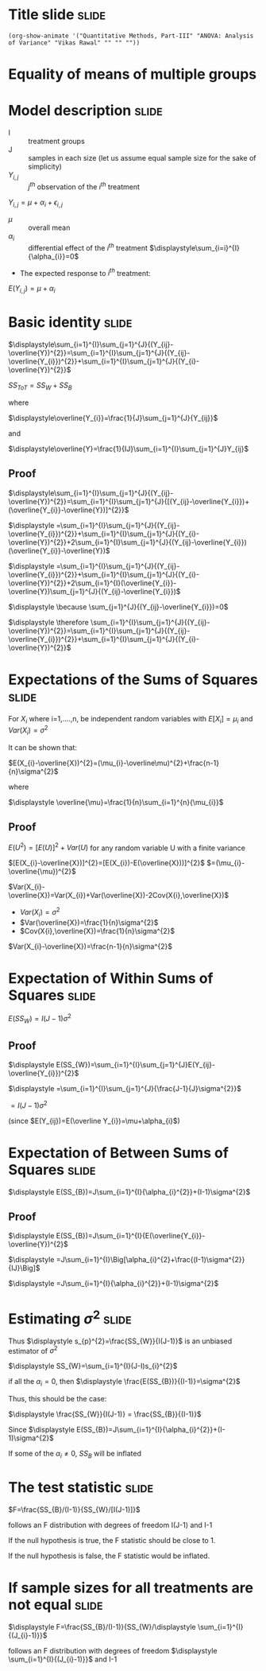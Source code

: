 #+OPTIONS: toc:nil num:nil
#+STARTUP: hideall inlineimages hideblocks
#+PROPERTY: header-args:R :session quant :eval never-export
#+HTML_HEAD: <style>#content{max-width:1200px;} </style>

* Title slide                                                         :slide:

#+BEGIN_SRC emacs-lisp-slide
(org-show-animate '("Quantitative Methods, Part-III" "ANOVA: Analysis of Variance" "Vikas Rawal" "" "" ""))
#+END_SRC

* Equality of means of multiple groups



* Model description                                                   :slide:

+ I :: treatment groups
+ J :: samples in each size (let us assume equal sample size for the sake of simplicity)
+ $Y_{i,j}$ :: $j^{th}$ observation of the $i^{th}$ treatment

$Y_{i,j}= \mu+\alpha_{i}+\epsilon_{i,j}$

+ $\mu$ :: overall mean
+ $\alpha_{i}$ :: differential effect of the $i^{th}$ treatment
  $\displaystyle\sum_{i=i}^{I}{\alpha_{i}}=0$

+ The expected response to $i^{th}$ treatment:

$E(Y_{i,j})= \mu+\alpha_{i}$

* Basic identity                                                      :slide:

$\displaystyle\sum_{i=1}^{I}\sum_{j=1}^{J}{(Y_{ij}-\overline{Y})^{2}}=\sum_{i=1}^{I}\sum_{j=1}^{J}{(Y_{ij}-\overline{Y_{i}})^{2}}+\sum_{i=1}^{I}\sum_{j=1}^{J}{(Y_{i}-\overline{Y})^{2}}$


$SS_{ToT}=SS_{W}+SS_{B}$


where

$\displaystyle\overline{Y_{i}}=\frac{1}{J}\sum_{j=1}^{J}{Y_{ij}}$

and

$\displaystyle\overline{Y}=\frac{1}{IJ}\sum_{i=1}^{I}\sum_{j=1}^{J}Y_{ij}$

** Proof
:PROPERTIES:
:VISIBILITY: folded
:END:

$\displaystyle\sum_{i=1}^{I}\sum_{j=1}^{J}{(Y_{ij}-\overline{Y})^{2}}=\sum_{i=1}^{I}\sum_{j=1}^{J}{[(Y_{ij}-\overline{Y_{i}})+(\overline{Y_{i}}-\overline{Y})]^{2}}$

                $\displaystyle =\sum_{i=1}^{I}\sum_{j=1}^{J}{(Y_{ij}-\overline{Y_{i}})^{2}}+\sum_{i=1}^{I}\sum_{j=1}^{J}{(Y_{i}-\overline{Y})^{2}}+2\sum_{i=1}^{I}\sum_{j=1}^{J}{(Y_{ij}-\overline{Y_{i}})(\overline{Y_{i}}-\overline{Y})$

                $\displaystyle =\sum_{i=1}^{I}\sum_{j=1}^{J}{(Y_{ij}-\overline{Y_{i}})^{2}}+\sum_{i=1}^{I}\sum_{j=1}^{J}{(Y_{i}-\overline{Y})^{2}}+2\sum_{i=1}^{I}(\overline{Y_{i}}-\overline{Y})\sum_{j=1}^{J}{(Y_{ij}-\overline{Y_{i}})$



$\displaystyle \because \sum_{j=1}^{J}{(Y_{ij}-\overline{Y_{i}})=0$

$\displaystyle \therefore \sum_{i=1}^{I}\sum_{j=1}^{J}{(Y_{ij}-\overline{Y})^{2}}=\sum_{i=1}^{I}\sum_{j=1}^{J}{(Y_{ij}-\overline{Y_{i}})^{2}}+\sum_{i=1}^{I}\sum_{j=1}^{J}{(Y_{i}-\overline{Y})^{2}}$

* Expectations of the Sums of Squares                                 :slide:

For $X_{i}$ where i=1,....,n, be independent random variables with
$E[X_{i}]=\mu_{i}$ and $Var(X_{i})=\sigma^{2}$

It can be shown that:

$E(X_{i}-\overline{X})^{2}=(\mu_{i}-\overline\mu)^{2}+\frac{n-1}{n}\sigma^{2}$

where

$\displaystyle \overline{\mu}=\frac{1}{n}\sum_{i=1}^{n}{\mu_{i}}$

** Proof
:PROPERTIES:
:VISIBILITY: folded
:END:

$E(U^{2})=[E(U)]^{2}+Var(U)$ for any random variable U with a finite variance

$[E(X_{i}-\overline{X})]^{2}=[E(X_{i})-E(\overline{X}))]^{2}$
             $=(\mu_{i}-\overline{\mu})^{2}$

$Var(X_{i}-\overline{X})=Var(X_{i})+Var(\overline{X})-2Cov(X{i},\overline{X})$

+ $Var(X_{i})=\sigma^{2}$
+ $Var(\overline{X})=\frac{1}{n}\sigma^{2}$
+ $Cov(X{i},\overline{X})=\frac{1}{n}\sigma^{2}$

$Var(X_{i}-\overline{X})=\frac{n-1}{n}\sigma^{2}$

* Expectation of Within Sums of Squares                               :slide:

$\displaystyle E(SS_{W})=I(J-1)\sigma^{2}$

** Proof
:PROPERTIES:
:VISIBILITY: folded
:END:

$\displaystyle E(SS_{W})=\sum_{i=1}^{I}\sum_{j=1}^{J}E(Y_{ij}-\overline{Y_{i}})^{2}$

        $\displaystyle =\sum_{i=1}^{I}\sum_{j=1}^{J}{\frac{J-1}{J}\sigma^{2}}$


        $=I(J-1)\sigma^{2}$

(since $E(Y_{ij})=E(\overline Y_{i})=\mu+\alpha_{i}$)

* Expectation of Between Sums of Squares                              :slide:

$\displaystyle E(SS_{B})=J\sum_{i=1}^{I}{\alpha_{i}^{2}}+(I-1)\sigma^{2}$
** Proof
:PROPERTIES:
:VISIBILITY: folded
:END:


$\displaystyle E(SS_{B})=J\sum_{i=1}^{I}{E(\overline{Y_{i}}-\overline{Y})^{2}$

        $\displaystyle =J\sum_{i=1}^{I}\Big[\alpha_{i}^{2}+\frac{(I-1)\sigma^{2}}{IJ}\Big]$

        $\displaystyle =J\sum_{i=1}^{I}{\alpha_{i}^{2}}+(I-1)\sigma^{2}$

* Estimating $\sigma^{2}$                                             :slide:

Thus
$\displaystyle s_{p}^{2}=\frac{SS_{W}}{I(J-1)}$ is an unbiased estimator of $\sigma^{2}$

$\displaystyle SS_{W}=\sum_{i=1}^{I}(J-I)s_{i}^{2}$

if all the $\alpha_{i}=0$, then $\displaystyle \frac{E(SS_{B})}{(I-1)}=\sigma^{2}$

Thus, this should be the case:

$\displaystyle \frac{SS_{W}}{I(J-1)} = \frac{SS_{B}}{(I-1)}$

Since
$\displaystyle E(SS_{B})=J\sum_{i=1}^{I}{\alpha_{i}^{2}}+(I-1)\sigma^{2}$

If some of the $\alpha_{i} \ne 0$, $SS_{B}$ will be inflated

* The test statistic                                                  :slide:

$F=\frac{SS_{B}/(I-1)}{SS_{W}/[I(J-1)]}$

follows an F distribution with degrees of freedom I(J-1) and I-1

If the null hypothesis is true, the F statistic should be close to 1.

If the null hypothesis is false, the F statistic would be inflated.

* If sample sizes for all treatments are not equal                    :slide:


$\displaystyle F=\frac{SS_{B}/(I-1)}{SS_{W}/\displaystyle \sum_{i=1}^{I}{(J_{i}-1)}}$

follows an F distribution with degrees of freedom $\displaystyle \sum_{i=1}^{I}{(J_{i}-1)}}$ and I-1
